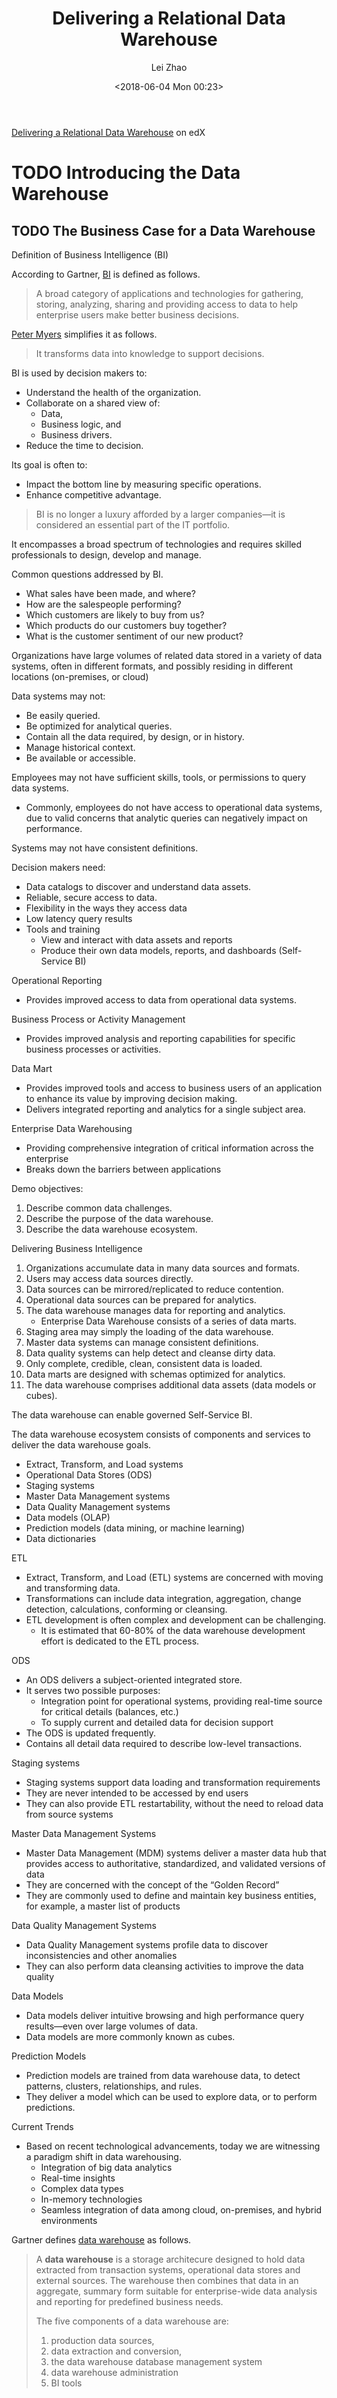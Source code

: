 #+STARTUP: inlineimages showall

#+TITLE: Delivering a Relational Data Warehouse
#+AUTHOR: Lei Zhao
#+DATE: <2018-06-04 Mon 00:23>
#+HTML_HEAD: <link type="text/css" href="../../styles/syntax-highlight.css" rel="stylesheet"/>
#+HTML_HEAD: <link type="text/css" href="../../styles/layout.css" rel="stylesheet"/>
#+HTML_HEAD: <script type="text/javascript" src="../../src/post.js"></script>
#+OPTIONS: ':t

[[https://www.edx.org/course/delivering-a-relational-data-warehouse][Delivering a Relational Data Warehouse]] on edX

* TODO Introducing the Data Warehouse

** TODO The Business Case for a Data Warehouse

Definition of Business Intelligence (BI)

According to Gartner, [[https://www.gartner.com/it-glossary/business-intelligence-bi/][BI]] is defined as follows.

#+BEGIN_QUOTE
A broad category of applications and technologies for gathering,
storing, analyzing, sharing and providing access to data to help
enterprise users make better business decisions.
#+END_QUOTE

[[https://www.edx.org/bio/peter-myers][Peter Myers]] simplifies it as follows.

#+BEGIN_QUOTE
It transforms data into knowledge to support decisions. 
#+END_QUOTE

BI is used by decision makers to:
 - Understand the health of the organization.
 - Collaborate on a shared view of:
   * Data,
   * Business logic, and
   * Business drivers.
 - Reduce the time to decision.

Its goal is often to:
 - Impact the bottom line by measuring specific operations.
 - Enhance competitive advantage.

#+BEGIN_QUOTE
BI is no longer a luxury afforded by a larger companies---it is
considered an essential part of the IT portfolio.
#+END_QUOTE

It encompasses a broad spectrum of technologies and requires skilled
professionals to design, develop and manage.

Common questions addressed by BI.
 * What sales have been made, and where?
 * How are the salespeople performing?
 * Which customers are likely to buy from us?
 * Which products do our customers buy together?
 * What is the customer sentiment of our new product?

Organizations have large volumes of related data stored in a variety
of data systems, often in different formats, and possibly residing in
different locations (on-premises, or cloud)

Data systems may not:
 - Be easily queried.
 - Be optimized for analytical queries.
 - Contain all the data required, by design, or in history.
 - Manage historical context.
 - Be available or accessible.

Employees may not have sufficient skills, tools, or permissions to
query data systems.
 - Commonly, employees do not have access to operational data systems,
   due to valid concerns that analytic queries can negatively impact
   on performance.

Systems may not have consistent definitions.

Decision makers need:
 - Data catalogs to discover and understand data assets.
 - Reliable, secure access to data.
 - Flexibility in the ways they access data
 - Low latency query results
 - Tools and training
   * View and interact with data assets and reports
   * Produce their own data models, reports, and dashboards (Self-Service BI)

Operational Reporting
 - Provides improved access to data from operational data systems.

Business Process or Activity Management
 - Provides improved analysis and reporting capabilities for specific
   business processes or activities.

Data Mart
 - Provides improved tools and access to business users of an
   application to enhance its value by improving decision making.
 - Delivers integrated reporting and analytics for a single subject area.

Enterprise Data Warehousing
 - Providing comprehensive integration of critical information across
   the enterprise
 - Breaks down the barriers between applications

Demo objectives:
 1. Describe common data challenges.
 2. Describe the purpose of the data warehouse.
 3. Describe the data warehouse ecosystem.

Delivering Business Intelligence
 1. Organizations accumulate data in many data sources and formats.
 2. Users may access data sources directly.
 3. Data sources can be mirrored/replicated to reduce contention.
 4. Operational data sources can be prepared for analytics.
 5. The data warehouse manages data for reporting and analytics.
    - Enterprise Data Warehouse consists of a series of data marts.
 6. Staging area may simply the loading of the data warehouse.
 7. Master data systems can manage consistent definitions.
 8. Data quality systems can help detect and cleanse dirty data.
 9. Only complete, credible, clean, consistent data is loaded.
 10. Data marts are designed with schemas optimized for analytics.
 11. The data warehouse comprises additional data assets (data models
     or cubes).

The data warehouse can enable governed Self-Service BI.

The data warehouse ecosystem consists of components and services to
deliver the data warehouse goals.
 - Extract, Transform, and Load systems
 - Operational Data Stores (ODS)
 - Staging systems
 - Master Data Management systems
 - Data Quality Management systems
 - Data models (OLAP)
 - Prediction models (data mining, or machine learning)
 - Data dictionaries

ETL
 * Extract, Transform, and Load (ETL) systems are concerned with
   moving and transforming data.
 * Transformations can include data integration, aggregation, change
   detection, calculations, conforming or cleansing.
 * ETL development is often complex and development can be challenging.
   - It is estimated that 60-80% of the data warehouse development
     effort is dedicated to the ETL process.

ODS
 * An ODS delivers a subject-oriented integrated store.
 * It serves two possible purposes:
   - Integration point for operational systems, providing real-time
     source for critical details (balances, etc.)
   - To supply current and detailed data for decision support
 * The ODS is updated frequently.
 * Contains all detail data required to describe low-level
   transactions.

Staging systems
 * Staging systems support data loading and transformation
   requirements
 * They are never intended to be accessed by end users
 * They can also provide ETL restartability, without the need to
   reload data from source systems

Master Data Management Systems
 * Master Data Management (MDM) systems deliver a master data hub that
   provides access to authoritative, standardized, and validated
   versions of data
 * They are concerned with the concept of the "Golden Record"
 * They are commonly used to define and maintain key business
   entities, for example, a master list of products

Data Quality Management Systems
 * Data Quality Management systems profile data to discover
   inconsistencies and other anomalies
 * They can also perform data cleansing activities to improve the data
   quality

Data Models
 * Data models deliver intuitive browsing and high performance query
   results---even over large volumes of data.
 * Data models are more commonly known as cubes.

Prediction Models
 * Prediction models are trained from data warehouse data, to detect
   patterns, clusters, relationships, and rules.
 * They deliver a model which can be used to explore data, or to
   perform predictions.

Current Trends
 * Based on recent technological advancements, today we are witnessing
   a paradigm shift in data warehousing.
   - Integration of big data analytics
   - Real-time insights
   - Complex data types
   - In-memory technologies
   - Seamless integration of data among cloud, on-premises, and hybrid
     environments

Gartner defines [[https://www.gartner.com/it-glossary/data-warehouse/][data warehouse]] as follows.

#+BEGIN_QUOTE
A *data warehouse* is a storage architecure designed to hold data
extracted from transaction systems, operational data stores and
external sources.  The warehouse then combines that data in an
aggregate, summary form suitable for enterprise-wide data analysis and
reporting for predefined business needs.

The five components of a data warehouse are:
 1. production data sources,
 2. data extraction and conversion,
 3. the data warehouse database management system
 4. data warehouse administration
 5. BI tools
#+END_QUOTE
